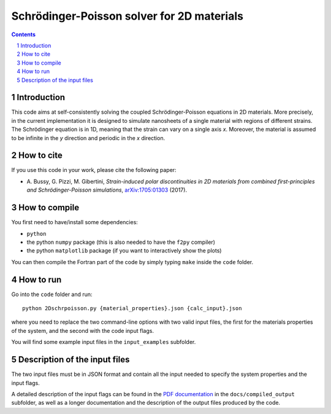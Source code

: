 ###########################################
Schrödinger-Poisson solver for 2D materials
###########################################

.. contents::

.. section-numbering::

============
Introduction
============
This code aims at self-consistently solving the coupled Schrödinger-Poisson equations in 2D
materials. More precisely, in the current implementation it is designed to simulate nanosheets of
a single material with regions of different strains. The Schrödinger equation is in 1D, meaning
that the strain can vary on a single axis *x*. Moreover, the material is assumed to be infinite 
in the *y* direction and periodic in the *x* direction.

===========
How to cite
===========
If you use this code in your work, please cite the following paper:

- \A. Bussy, G. Pizzi, M. Gibertini, *Strain-induced polar discontinuities in 2D materials from combined first-principles and Schrödinger-Poisson simulations*, `arXiv:1705:01303`_ (2017).

==============
How to compile
==============
You first need to have/install some dependencies:

- ``python``
- the python ``numpy`` package (this is also needed to have the ``f2py`` compiler)
- the python ``matplotlib`` package (if you want to interactively show the plots)

You can then compile the Fortran part of the code by simply typing ``make``
inside the ``code`` folder.

==========
How to run
==========
Go into the ``code`` folder and run::

  python 2Dschrpoisson.py {material_properties}.json {calc_input}.json

where you need to replace the two command-line options with two valid
input files, the first for the materials properties of the system, and the
second with the code input flags.

You will find some example input files in the ``input_examples`` subfolder.

==============================
Description of the input files
==============================
The two input files must be in JSON format and contain all the input
needed to specify the system properties and the input flags.

A detailed description of the input flags can be found in the `PDF documentation`_ in
the ``docs/compiled_output`` subfolder, as well as a longer documentation and the 
description of the output files produced by the code.

.. _PDF documentation: https://github.com/giovannipizzi/schrpoisson_2dmaterials/raw/master/docs/compiled_output/schrpoisson_2dmaterials_docs.pdf

.. _arXiv:1705:01303: http://arxiv.org/abs/1705.01303
